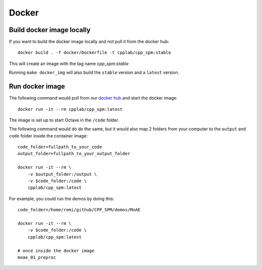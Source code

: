 Docker
******

Build docker image locally
==========================

If you want to build the docker image locally and not pull it from the docker hub::

    docker build . -f docker/Dockerfile -t cpplab/cpp_spm:stable

This will create an image with the tag name `cpp_spm:stable`

Running ``make docker_img`` will also build the ``stable`` version
and a ``latest`` version.

Run docker image
================

The following command would pull from our
`docker hub <https://hub.docker.com/repository/docker/cpplab/cpp_spm>`_
and start the docker image::

    docker run -it --rm cpplab/cpp_spm:latest

The image is set up to start Octave in the ``/code`` folder.

The following command would do do the same,
but it would also map 2 folders from your computer
to the ``output`` and ``code`` folder inside the container image::

    code_folder=fullpath_to_your_code
    output_folder=fullpath_to_your_output_folder

    docker run -it --rm \
        -v $output_folder:/output \
        -v $code_folder:/code \
        cpplab/cpp_spm:latest

For example, you could run the demos by doing this::

    code_folder=/home/remi/github/CPP_SPM/demos/MoAE

    docker run -it --rm \
        -v $code_folder:/code \
        cpplab/cpp_spm:latest

    # once inside the docker image
    moae_01_preproc
